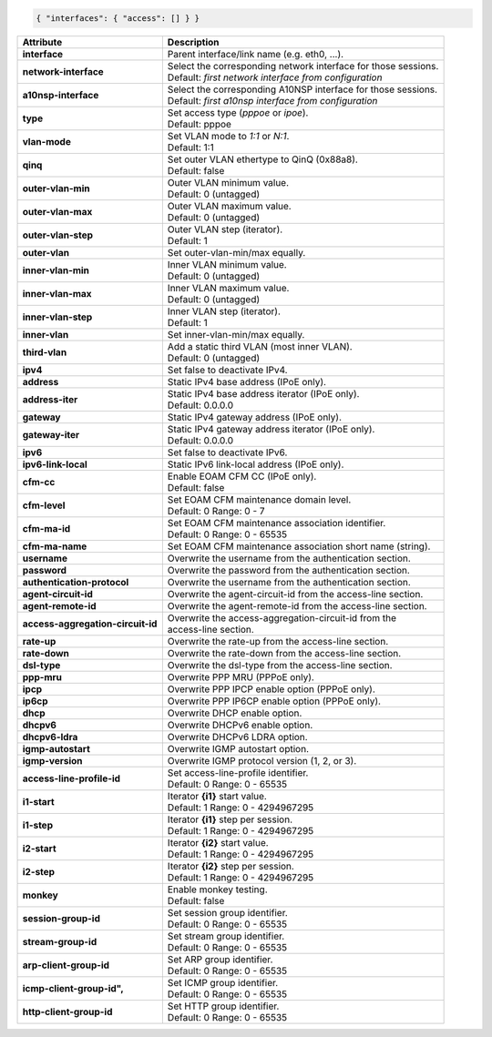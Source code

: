 .. code-block:: json

    { "interfaces": { "access": [] } }

+-----------------------------------+----------------------------------------------------------------------+
| Attribute                         | Description                                                          |
+===================================+======================================================================+
| **interface**                     | | Parent interface/link name (e.g. eth0, ...).                       |
+-----------------------------------+----------------------------------------------------------------------+
| **network-interface**             | | Select the corresponding network interface for those sessions.     |
|                                   | | Default: `first network interface from configuration`              |
+-----------------------------------+----------------------------------------------------------------------+
| **a10nsp-interface**              | | Select the corresponding A10NSP interface for those sessions.      |
|                                   | | Default: `first a10nsp interface from configuration`               |
+-----------------------------------+----------------------------------------------------------------------+
| **type**                          | | Set access type (`pppoe` or `ipoe`).                               |
|                                   | | Default: pppoe                                                     |
+-----------------------------------+----------------------------------------------------------------------+
| **vlan-mode**                     | | Set VLAN mode to `1:1` or `N:1`.                                   |
|                                   | | Default: 1:1                                                       |
+-----------------------------------+----------------------------------------------------------------------+
| **qinq**                          | | Set outer VLAN ethertype to QinQ (0x88a8).                         |
|                                   | | Default: false                                                     |
+-----------------------------------+----------------------------------------------------------------------+
| **outer-vlan-min**                | | Outer VLAN minimum value.                                          |
|                                   | | Default: 0 (untagged)                                              |
+-----------------------------------+----------------------------------------------------------------------+
| **outer-vlan-max**                | | Outer VLAN maximum value.                                          |
|                                   | | Default: 0 (untagged)                                              |
+-----------------------------------+----------------------------------------------------------------------+
| **outer-vlan-step**               | | Outer VLAN step (iterator).                                        |
|                                   | | Default: 1                                                         |
+-----------------------------------+----------------------------------------------------------------------+
| **outer-vlan**                    | | Set outer-vlan-min/max equally.                                    |
+-----------------------------------+----------------------------------------------------------------------+
| **inner-vlan-min**                | | Inner VLAN minimum value.                                          |
|                                   | | Default: 0 (untagged)                                              |
+-----------------------------------+----------------------------------------------------------------------+
| **inner-vlan-max**                | | Inner VLAN maximum value.                                          |
|                                   | | Default: 0 (untagged)                                              |
+-----------------------------------+----------------------------------------------------------------------+
| **inner-vlan-step**               | | Inner VLAN step (iterator).                                        |
|                                   | | Default: 1                                                         |
+-----------------------------------+----------------------------------------------------------------------+
| **inner-vlan**                    | | Set inner-vlan-min/max equally.                                    |
+-----------------------------------+----------------------------------------------------------------------+
| **third-vlan**                    | | Add a static third VLAN (most inner VLAN).                         |
|                                   | | Default: 0 (untagged)                                              |
+-----------------------------------+----------------------------------------------------------------------+
| **ipv4**                          | | Set false to deactivate IPv4.                                      |
+-----------------------------------+----------------------------------------------------------------------+
| **address**                       | | Static IPv4 base address (IPoE only).                              |
+-----------------------------------+----------------------------------------------------------------------+
| **address-iter**                  | | Static IPv4 base address iterator (IPoE only).                     |
|                                   | | Default: 0.0.0.0                                                   |
+-----------------------------------+----------------------------------------------------------------------+
| **gateway**                       | | Static IPv4 gateway address (IPoE only).                           |
+-----------------------------------+----------------------------------------------------------------------+
| **gateway-iter**                  | | Static IPv4 gateway address iterator (IPoE only).                  |
|                                   | | Default: 0.0.0.0                                                   |
+-----------------------------------+----------------------------------------------------------------------+
| **ipv6**                          | | Set false to deactivate IPv6.                                      |
+-----------------------------------+----------------------------------------------------------------------+
| **ipv6-link-local**               | | Static IPv6 link-local address (IPoE only).                        |
+-----------------------------------+----------------------------------------------------------------------+
| **cfm-cc**                        | | Enable EOAM CFM CC (IPoE only).                                    |
|                                   | | Default: false                                                     |
+-----------------------------------+----------------------------------------------------------------------+
| **cfm-level**                     | | Set EOAM CFM maintenance domain level.                             |
|                                   | | Default: 0 Range: 0 - 7                                            |
+-----------------------------------+----------------------------------------------------------------------+
| **cfm-ma-id**                     | | Set EOAM CFM maintenance association identifier.                   |
|                                   | | Default: 0 Range: 0 - 65535                                        |
+-----------------------------------+----------------------------------------------------------------------+
| **cfm-ma-name**                   | | Set EOAM CFM maintenance association short name (string).          |
+-----------------------------------+----------------------------------------------------------------------+
| **username**                      | | Overwrite the username from the authentication section.            |
+-----------------------------------+----------------------------------------------------------------------+
| **password**                      | | Overwrite the password from the authentication section.            |
+-----------------------------------+----------------------------------------------------------------------+
| **authentication-protocol**       | | Overwrite the username from the authentication section.            |
+-----------------------------------+----------------------------------------------------------------------+
| **agent-circuit-id**              | | Overwrite the agent-circuit-id from the access-line section.       |
+-----------------------------------+----------------------------------------------------------------------+
| **agent-remote-id**               | | Overwrite the agent-remote-id from the access-line section.        |
+-----------------------------------+----------------------------------------------------------------------+
| **access-aggregation-circuit-id** | | Overwrite the access-aggregation-circuit-id from the               |
|                                   | | access-line section.                                               |
+-----------------------------------+----------------------------------------------------------------------+
| **rate-up**                       | | Overwrite the rate-up from the access-line section.                |
+-----------------------------------+----------------------------------------------------------------------+
| **rate-down**                     | | Overwrite the rate-down from the access-line section.              |
+-----------------------------------+----------------------------------------------------------------------+
| **dsl-type**                      | | Overwrite the dsl-type from the access-line section.               |
+-----------------------------------+----------------------------------------------------------------------+
| **ppp-mru**                       | | Overwrite PPP MRU (PPPoE only).                                    |
+-----------------------------------+----------------------------------------------------------------------+
| **ipcp**                          | | Overwrite PPP IPCP enable option (PPPoE only).                     |
+-----------------------------------+----------------------------------------------------------------------+
| **ip6cp**                         | | Overwrite PPP IP6CP enable option (PPPoE only).                    |
+-----------------------------------+----------------------------------------------------------------------+
| **dhcp**                          | | Overwrite DHCP enable option.                                      |
+-----------------------------------+----------------------------------------------------------------------+
| **dhcpv6**                        | | Overwrite DHCPv6 enable option.                                    |
+-----------------------------------+----------------------------------------------------------------------+
| **dhcpv6-ldra**                   | | Overwrite DHCPv6 LDRA option.                                      |
+-----------------------------------+----------------------------------------------------------------------+
| **igmp-autostart**                | | Overwrite IGMP autostart option.                                   |
+-----------------------------------+----------------------------------------------------------------------+
| **igmp-version**                  | | Overwrite IGMP protocol version (1, 2, or 3).                      |
+-----------------------------------+----------------------------------------------------------------------+
| **access-line-profile-id**        | | Set access-line-profile identifier.                                |
|                                   | | Default: 0 Range: 0 - 65535                                        |
+-----------------------------------+----------------------------------------------------------------------+
| **i1-start**                      | | Iterator **{i1}** start value.                                     |
|                                   | | Default: 1 Range: 0 - 4294967295                                   |
+-----------------------------------+----------------------------------------------------------------------+
| **i1-step**                       | | Iterator **{i1}** step per session.                                |
|                                   | | Default: 1 Range: 0 - 4294967295                                   |
+-----------------------------------+----------------------------------------------------------------------+
| **i2-start**                      | | Iterator **{i2}** start value.                                     |
|                                   | | Default: 1 Range: 0 - 4294967295                                   |
+-----------------------------------+----------------------------------------------------------------------+
| **i2-step**                       | | Iterator **{i2}** step per session.                                |
|                                   | | Default: 1 Range: 0 - 4294967295                                   |
+-----------------------------------+----------------------------------------------------------------------+
| **monkey**                        | | Enable monkey testing.                                             |
|                                   | | Default: false                                                     |
+-----------------------------------+----------------------------------------------------------------------+
| **session-group-id**              | | Set session group identifier.                                      |
|                                   | | Default: 0 Range: 0 - 65535                                        |
+-----------------------------------+----------------------------------------------------------------------+
| **stream-group-id**               | | Set stream group identifier.                                       |
|                                   | | Default: 0 Range: 0 - 65535                                        |
+-----------------------------------+----------------------------------------------------------------------+
| **arp-client-group-id**           | | Set ARP group identifier.                                          |
|                                   | | Default: 0 Range: 0 - 65535                                        |
+-----------------------------------+----------------------------------------------------------------------+
| **icmp-client-group-id",**        | | Set ICMP group identifier.                                         |
|                                   | | Default: 0 Range: 0 - 65535                                        |
+-----------------------------------+----------------------------------------------------------------------+
| **http-client-group-id**          | | Set HTTP group identifier.                                         |
|                                   | | Default: 0 Range: 0 - 65535                                        |
+-----------------------------------+----------------------------------------------------------------------+

